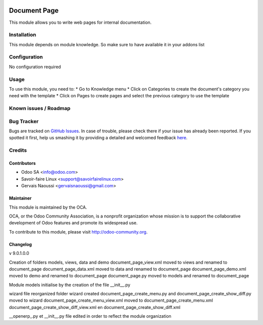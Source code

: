.. image:: https://img.shields.io/badge/licence-AGPL--3-blue.svg
   :target: http://www.gnu.org/licenses/agpl-3.0-standalone.html
   :alt: License: AGPL-3

=============
Document Page
=============

This module allows you to write web pages for internal documentation.

Installation
============

This module depends on module knowledge. So make sure to have available it in your addons list

Configuration
=============

No configuration required

Usage
=====

To use this module, you need to:
* Go to Knowledge menu
* Click on Categories to create the document's category you need with the template
* Click on Pages to create pages and select the previous category to use the template


.. image:: https://odoo-community.org/website/image/ir.attachment/5784_f2813bd/datas
   :alt: Try me on Runbot
   :target: https://runbot.odoo-community.org/runbot/118/9.0

Known issues / Roadmap
======================

Bug Tracker
===========

Bugs are tracked on `GitHub Issues <https://github.com/OCA/
{project_repo}/issues>`_.
In case of trouble, please check there if your issue has already been reported.
If you spotted it first, help us smashing it by providing a detailed and welcomed feedback `here <https://github.com/OCA/knowledge/issues/new?body=module:%20document_page%0Aversion:%209.0%0A%0A**Steps%20to%20reproduce**%0A-%20...%0A%0A**Current%20behavior**%0A%0A**Expected%20behavior**>`_.

Credits
=======

Contributors
------------

* Odoo SA <info@odoo.com>
* Savoir-faire Linux <support@savoirfairelinux.com>
* Gervais Naoussi <gervaisnaoussi@gmail.com>

Maintainer
----------

.. image:: https://odoo-community.org/logo.png
   :alt: Odoo Community Association
   :target: https://odoo-community.org

This module is maintained by the OCA.

OCA, or the Odoo Community Association, is a nonprofit organization whose
mission is to support the collaborative development of Odoo features and
promote its widespread use.

To contribute to this module, please visit http://odoo-community.org.

Changelog
---------

v 9.0.1.0.0

Creation of folders models, views, data and demo
document_page_view.xml moved to views and renamed to document_page
document_page_data.xml moved to data and renamed to document_page
document_page_demo.xml moved to demo and renamed to document_page
document_page.py moved to models and renamed to document_page

Module models initialise by the creation of the file __init__.py

wizard file reorganized
folder wizard created
document_page_create_menu.py and document_page_create_show_diff.py moved to wizard
document_page_create_menu_view.xml moved to document_page_create_menu.xml
document_page_create_show_diff_view.xml en document_page_create_show_diff.xml


__openerp_.py et __init__.py file edited in order to reflect the module organization
